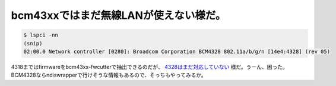 bcm43xxではまだ無線LANが使えない様だ。
======================================


.. code-block:: sh


   $ lspci -nn
   (snip)
   02:00.0 Network controller [0280]: Broadcom Corporation BCM4328 802.11a/b/g/n [14e4:4328] (rev 05)


4318まではfirmwareをbcm43xx-fwcutterで抽出できるのだが、 `4328はまだ対応していない <http://bcm43xx.berlios.de/?go=devices>`_ 様だ。うーん、困った。BCM4328ならndiswrapperで行けそうな情報もあるので、そっちもやってみるか。






.. author:: default
.. categories:: MacBook,Debian,network
.. tags::
.. comments::
